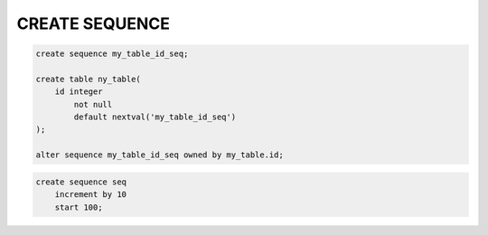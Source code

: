 .. title:: sql create sequence

.. meta::
    :description:
        Справочная информация по sql, create sequence.
    :keywords:
        sql create sequence

CREATE SEQUENCE
===============

.. code-block:: sql

    create sequence my_table_id_seq;

    create table ny_table(
        id integer
            not null
            default nextval('my_table_id_seq')
    );

    alter sequence my_table_id_seq owned by my_table.id;

.. code-block:: sql

    create sequence seq
        increment by 10
        start 100;
